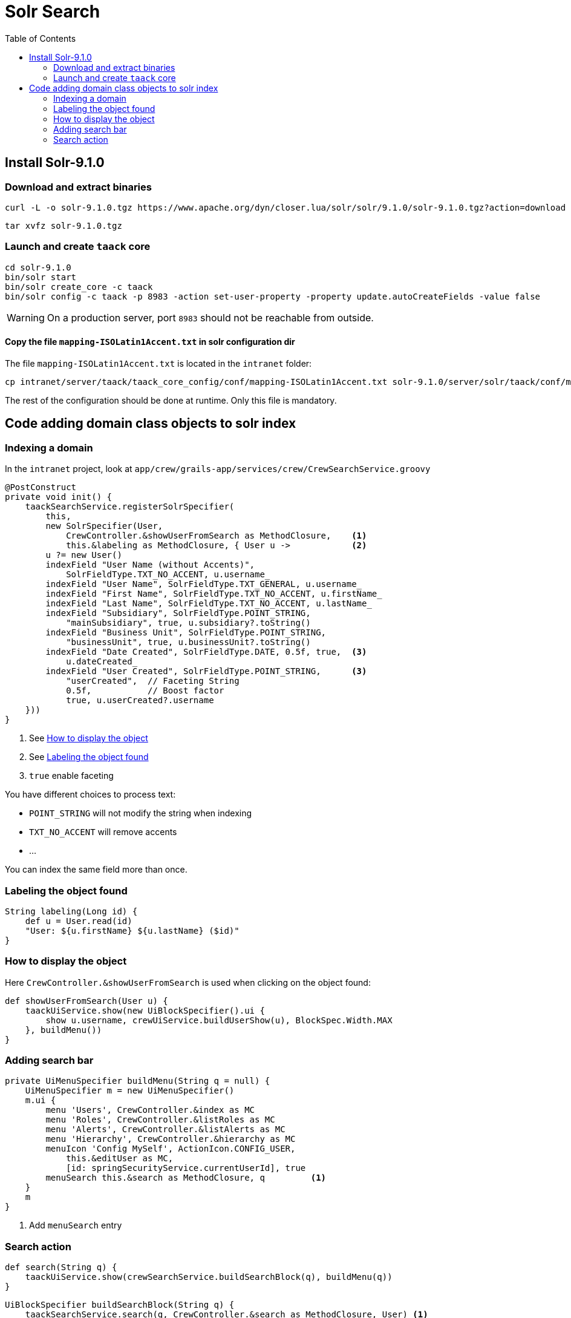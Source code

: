 = Solr Search
:doctype: book
:taack-category: 10|more/Search
:source-highlighter: rouge
:toc:

== Install Solr-9.1.0

=== Download and extract binaries

[bash]
----
curl -L -o solr-9.1.0.tgz https://www.apache.org/dyn/closer.lua/solr/solr/9.1.0/solr-9.1.0.tgz?action=download
----

[bash]
----
tar xvfz solr-9.1.0.tgz
----

=== Launch and create `taack` core

[bash]
----
cd solr-9.1.0
bin/solr start
bin/solr create_core -c taack
bin/solr config -c taack -p 8983 -action set-user-property -property update.autoCreateFields -value false
----

WARNING: On a production server, port `8983` should not be reachable from outside.

==== Copy the file `mapping-ISOLatin1Accent.txt` in solr configuration dir

The file `mapping-ISOLatin1Accent.txt` is located in the `intranet` folder:

[bash]
----
cp intranet/server/taack/taack_core_config/conf/mapping-ISOLatin1Accent.txt solr-9.1.0/server/solr/taack/conf/mapping-ISOLatin1Accent.txt
----

The rest of the configuration should be done at runtime. Only this file is mandatory.

== Code adding domain class objects to solr index

=== Indexing a domain

In the `intranet` project, look at `app/crew/grails-app/services/crew/CrewSearchService.groovy`

[,groovy]
----
@PostConstruct
private void init() {
    taackSearchService.registerSolrSpecifier(
        this,
        new SolrSpecifier(User,
            CrewController.&showUserFromSearch as MethodClosure,    <1>
            this.&labeling as MethodClosure, { User u ->            <2>
        u ?= new User()
        indexField "User Name (without Accents)",
            SolrFieldType.TXT_NO_ACCENT, u.username_
        indexField "User Name", SolrFieldType.TXT_GENERAL, u.username_
        indexField "First Name", SolrFieldType.TXT_NO_ACCENT, u.firstName_
        indexField "Last Name", SolrFieldType.TXT_NO_ACCENT, u.lastName_
        indexField "Subsidiary", SolrFieldType.POINT_STRING,
            "mainSubsidiary", true, u.subsidiary?.toString()
        indexField "Business Unit", SolrFieldType.POINT_STRING,
            "businessUnit", true, u.businessUnit?.toString()
        indexField "Date Created", SolrFieldType.DATE, 0.5f, true,  <3>
            u.dateCreated_
        indexField "User Created", SolrFieldType.POINT_STRING,      <3>
            "userCreated",  // Faceting String
            0.5f,           // Boost factor
            true, u.userCreated?.username
    }))
}
----
<1> See <<_how_to_display_the_object>>
<1> See <<_labeling_the_object_found>>
<3> `true` enable faceting

You have different choices to process text:

* `POINT_STRING` will not modify the string when indexing
* `TXT_NO_ACCENT` will remove accents
* ...

You can index the same field more than once.

=== Labeling the object found

[,groovy]
----
String labeling(Long id) {
    def u = User.read(id)
    "User: ${u.firstName} ${u.lastName} ($id)"
}
----

=== How to display the object

Here `CrewController.&showUserFromSearch` is used when clicking on the object found:

[,groovy]
----
def showUserFromSearch(User u) {
    taackUiService.show(new UiBlockSpecifier().ui {
        show u.username, crewUiService.buildUserShow(u), BlockSpec.Width.MAX
    }, buildMenu())
}
----

=== Adding search bar

[,groovy]
----
private UiMenuSpecifier buildMenu(String q = null) {
    UiMenuSpecifier m = new UiMenuSpecifier()
    m.ui {
        menu 'Users', CrewController.&index as MC
        menu 'Roles', CrewController.&listRoles as MC
        menu 'Alerts', CrewController.&listAlerts as MC
        menu 'Hierarchy', CrewController.&hierarchy as MC
        menuIcon 'Config MySelf', ActionIcon.CONFIG_USER,
            this.&editUser as MC,
            [id: springSecurityService.currentUserId], true
        menuSearch this.&search as MethodClosure, q         <1>
    }
    m
}
----
<1> Add `menuSearch` entry

=== Search action

[,groovy]
----
def search(String q) {
    taackUiService.show(crewSearchService.buildSearchBlock(q), buildMenu(q))
}
----

[,groovy]
----
UiBlockSpecifier buildSearchBlock(String q) {
    taackSearchService.search(q, CrewController.&search as MethodClosure, User) <1>
}
----
<1> the last parameter is a list of classes we want to target into this search block

We can have more than 1 search result block into a page.